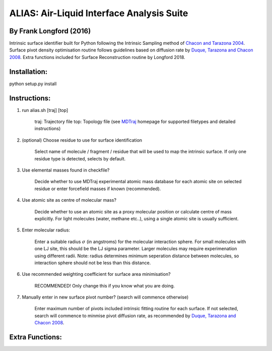 ==========================================	
ALIAS: Air-Liquid Interface Analysis Suite
==========================================

By Frank Longford (2016)
----------------------

Intrinsic surface identifier built for Python following the Intrinsic Sampling method of `Chacon and Tarazona 2004`_.
Surface pivot density optimisation routine follows guidelines based on diffusion rate by `Duque, Tarazona and Chacon 2008`_.
Extra functions included for Surface Reconstruction routine by Longford 2018.

.. _Chacon and Tarazona 2004: https://journals.aps.org/prb/abstract/10.1103/PhysRevB.70.235407
.. _Duque, Tarazona and Chacon 2008: http://aip.scitation.org/doi/10.1063/1.2841128


Installation:
-------------

python setup.py install


Instructions:
-------------

1) run alias.sh [traj] [top]

	traj: 	Trajectory file
	top:	Topology file  
	(see MDTraj_ homepage for supported filetypes and detailed instructions)

.. _MDTraj: http://mdtraj.org/1.9.0/index.html

2) (optional) Choose residue to use for surface identification

	Select name of molecule / fragment / residue that will be used to map the intrinsic surface.
	If only one residue type is detected, selects by default.

3) Use elemental masses found in checkfile?

	Decide whether to use MDTraj experimental atomic mass database for each atomic site on selected residue or enter forcefield masses if known (recommended).

4) Use atomic site as centre of molecular mass?

	Decide whether to use an atomic site as a proxy molecular position or calculate centre of mass explicitly.
	For light molecules (water, methane etc..), using a single atomic site is usually sufficient.

5) Enter molecular radius:

	Enter a suitable radius :math:`\sigma` (in angstroms) for the molecular interaction sphere.
	For small molecules with one LJ site, this should be the LJ sigma parameter.
	Larger molecules may require experimenation using different radii. 
	Note: radius determines minimum seperation distance between molecules, so interaction sphere should not be less than this distance.

6) Use recommended weighting coefficient for surface area minimisation?

	RECOMMENDED! Only change this if you know what you are doing.

7) Manually enter in new surface pivot number? (search will commence otherwise)

	Enter maximum number of pivots included intrinsic fitting routine for each surface. 
	If not selected, search will commence to minmise pivot diffusion rate, as recommended by `Duque, Tarazona and Chacon 2008`_.


Extra Functions:
----------------





